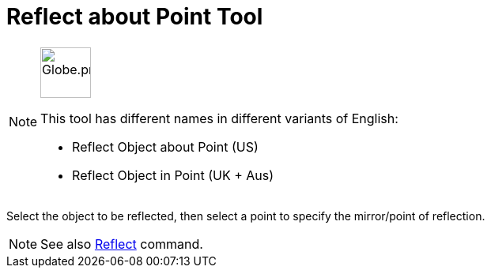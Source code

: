 = Reflect about Point Tool
:page-en: tools/Reflect_about_Point
ifdef::env-github[:imagesdir: /en/modules/ROOT/assets/images]

[NOTE]
====
image:64px-Globe.png[Globe.png,width=64,height=64,role=left]

This tool has different names in different variants of English:

* Reflect Object about Point (US)
* Reflect Object in Point (UK + Aus)

====

Select the object to be reflected, then select a point to specify the mirror/point of reflection.

[NOTE]
====

See also xref:/commands/Reflect.adoc[Reflect] command.

====
